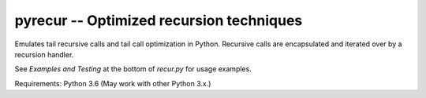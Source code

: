 ==========================================
pyrecur -- Optimized recursion techniques
==========================================

Emulates tail recursive calls and tail call optimization in Python. Recursive
calls are encapsulated and iterated over by a recursion handler.

See `Examples and Testing` at the bottom of `recur.py` for usage examples.


Requirements: Python 3.6
(May work with other Python 3.x.)
